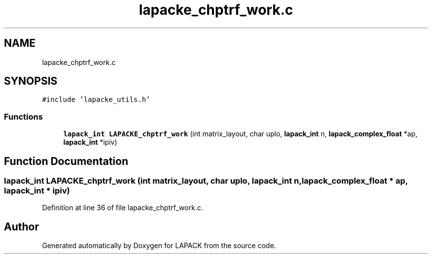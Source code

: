 .TH "lapacke_chptrf_work.c" 3 "Tue Nov 14 2017" "Version 3.8.0" "LAPACK" \" -*- nroff -*-
.ad l
.nh
.SH NAME
lapacke_chptrf_work.c
.SH SYNOPSIS
.br
.PP
\fC#include 'lapacke_utils\&.h'\fP
.br

.SS "Functions"

.in +1c
.ti -1c
.RI "\fBlapack_int\fP \fBLAPACKE_chptrf_work\fP (int matrix_layout, char uplo, \fBlapack_int\fP n, \fBlapack_complex_float\fP *ap, \fBlapack_int\fP *ipiv)"
.br
.in -1c
.SH "Function Documentation"
.PP 
.SS "\fBlapack_int\fP LAPACKE_chptrf_work (int matrix_layout, char uplo, \fBlapack_int\fP n, \fBlapack_complex_float\fP * ap, \fBlapack_int\fP * ipiv)"

.PP
Definition at line 36 of file lapacke_chptrf_work\&.c\&.
.SH "Author"
.PP 
Generated automatically by Doxygen for LAPACK from the source code\&.
